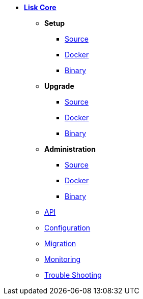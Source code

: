 * xref:introduction.adoc[*Lisk Core*]
** *Setup*
*** xref:setup/source.adoc[Source]
*** xref:setup/docker.adoc[Docker]
*** xref:setup/binary.adoc[Binary]
** *Upgrade*
*** xref:upgrade/source.adoc[Source]
*** xref:upgrade/docker.adoc[Docker]
*** xref:upgrade/binary.adoc[Binary]
** *Administration*
*** xref:administration/source.adoc[Source]
*** xref:administration/docker.adoc[Docker]
*** xref:administration/binary.adoc[Binary]
** xref:api.json[API]
** xref:configuration.adoc[Configuration]
** xref:migration.adoc[Migration]
** xref:monitoring.adoc[Monitoring]
** xref:troubleshooting.adoc[Trouble Shooting]

